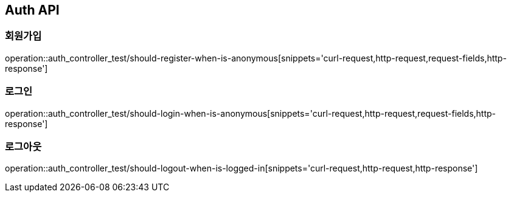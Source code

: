 [[Auth-API]]
== Auth API

[[Auth-회원가입]]
=== 회원가입

operation::auth_controller_test/should-register-when-is-anonymous[snippets='curl-request,http-request,request-fields,http-response']

[[Auth-로그인]]
=== 로그인

operation::auth_controller_test/should-login-when-is-anonymous[snippets='curl-request,http-request,request-fields,http-response']

[[Auth-로그아웃]]
=== 로그아웃

operation::auth_controller_test/should-logout-when-is-logged-in[snippets='curl-request,http-request,http-response']
